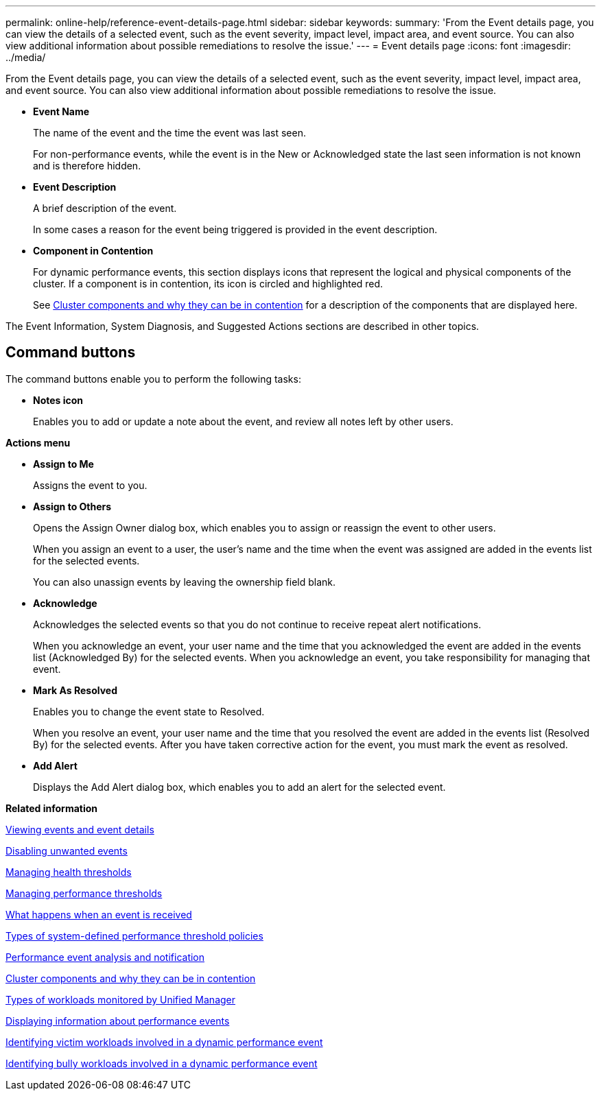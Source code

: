 ---
permalink: online-help/reference-event-details-page.html
sidebar: sidebar
keywords: 
summary: 'From the Event details page, you can view the details of a selected event, such as the event severity, impact level, impact area, and event source. You can also view additional information about possible remediations to resolve the issue.'
---
= Event details page
:icons: font
:imagesdir: ../media/

[.lead]
From the Event details page, you can view the details of a selected event, such as the event severity, impact level, impact area, and event source. You can also view additional information about possible remediations to resolve the issue.

* *Event Name*
+
The name of the event and the time the event was last seen.
+
For non-performance events, while the event is in the New or Acknowledged state the last seen information is not known and is therefore hidden.

* *Event Description*
+
A brief description of the event.
+
In some cases a reason for the event being triggered is provided in the event description.

* *Component in Contention*
+
For dynamic performance events, this section displays icons that represent the logical and physical components of the cluster. If a component is in contention, its icon is circled and highlighted red.
+
See xref:concept-cluster-components-and-why-they-can-be-in-contention.adoc[Cluster components and why they can be in contention] for a description of the components that are displayed here.

The Event Information, System Diagnosis, and Suggested Actions sections are described in other topics.

== Command buttons

The command buttons enable you to perform the following tasks:

* *Notes icon*
+
Enables you to add or update a note about the event, and review all notes left by other users.

*Actions menu*

* *Assign to Me*
+
Assigns the event to you.

* *Assign to Others*
+
Opens the Assign Owner dialog box, which enables you to assign or reassign the event to other users.
+
When you assign an event to a user, the user's name and the time when the event was assigned are added in the events list for the selected events.
+
You can also unassign events by leaving the ownership field blank.

* *Acknowledge*
+
Acknowledges the selected events so that you do not continue to receive repeat alert notifications.
+
When you acknowledge an event, your user name and the time that you acknowledged the event are added in the events list (Acknowledged By) for the selected events. When you acknowledge an event, you take responsibility for managing that event.

* *Mark As Resolved*
+
Enables you to change the event state to Resolved.
+
When you resolve an event, your user name and the time that you resolved the event are added in the events list (Resolved By) for the selected events. After you have taken corrective action for the event, you must mark the event as resolved.

* *Add Alert*
+
Displays the Add Alert dialog box, which enables you to add an alert for the selected event.

*Related information*

xref:task-viewing-event-details.adoc[Viewing events and event details]

xref:task-disabling-unwanted-events.adoc[Disabling unwanted events]

xref:concept-managing-health-thresholds.adoc[Managing health thresholds]

xref:concept-managing-performance-thresholds.adoc[Managing performance thresholds]

xref:concept-what-happens-when-an-event-is-received.adoc[What happens when an event is received]

xref:reference-types-of-system-defined-performance-threshold-policies.adoc[Types of system-defined performance threshold policies]

xref:reference-performance-event-analysis-and-notification.adoc[Performance event analysis and notification]

xref:concept-cluster-components-and-why-they-can-be-in-contention.adoc[Cluster components and why they can be in contention]

xref:concept-types-of-workloads-monitored-by-unified-manager.adoc[Types of workloads monitored by Unified Manager]

xref:task-displaying-information-about-a-performance-event.adoc[Displaying information about performance events]

xref:task-identifying-victim-workloads-involved-in-a-performance-event.adoc[Identifying victim workloads involved in a dynamic performance event]

xref:task-identifying-bully-workloads-involved-in-a-performance-event.adoc[Identifying bully workloads involved in a dynamic performance event]
